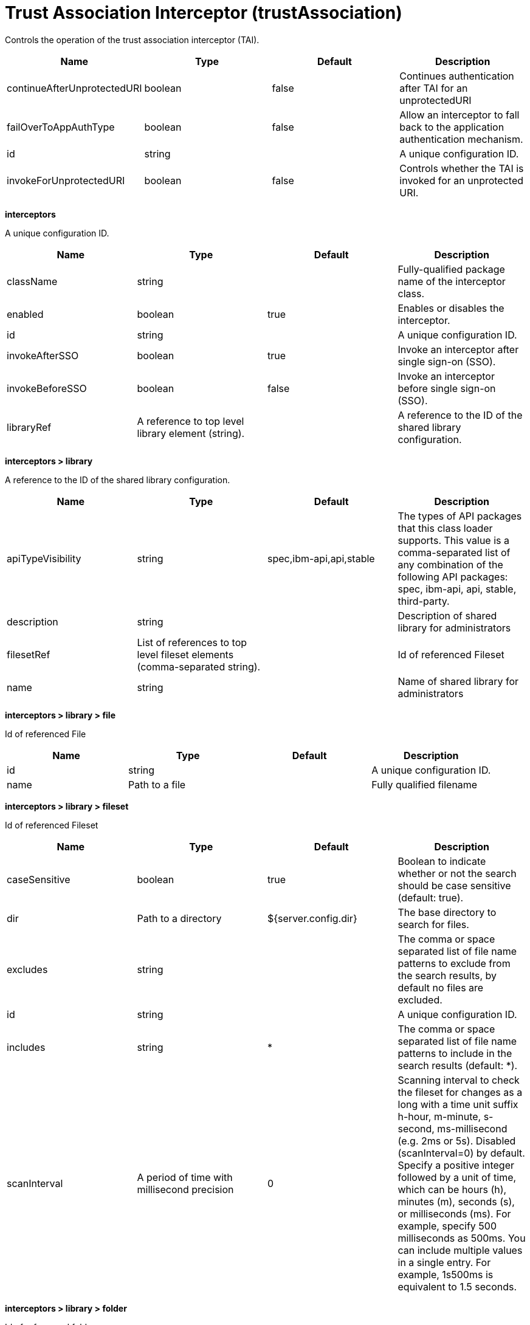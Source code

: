 = +Trust Association Interceptor+ (+trustAssociation+)
:linkcss: 
:page-layout: config
:nofooter: 

+Controls the operation of the trust association interceptor (TAI).+

[cols="a,a,a,a",width="100%"]
|===
|Name|Type|Default|Description

|+continueAfterUnprotectedURI+

|boolean

|+false+

|+Continues authentication after TAI for an unprotectedURI+

|+failOverToAppAuthType+

|boolean

|+false+

|+Allow an interceptor to fall back to the application authentication mechanism.+

|+id+

|string

|

|+A unique configuration ID.+

|+invokeForUnprotectedURI+

|boolean

|+false+

|+Controls whether the TAI is invoked for an unprotected URI.+
|===
[#+interceptors+]*interceptors*

+A unique configuration ID.+


[cols="a,a,a,a",width="100%"]
|===
|Name|Type|Default|Description

|+className+

|string

|

|+Fully-qualified package name of the interceptor class.+

|+enabled+

|boolean

|+true+

|+Enables or disables the interceptor.+

|+id+

|string

|

|+A unique configuration ID.+

|+invokeAfterSSO+

|boolean

|+true+

|+Invoke an interceptor after single sign-on (SSO).+

|+invokeBeforeSSO+

|boolean

|+false+

|+Invoke an interceptor before single sign-on (SSO).+

|+libraryRef+

|A reference to top level library element (string).

|

|+A reference to the ID of the shared library configuration.+
|===
[#+interceptors/library+]*interceptors > library*

+A reference to the ID of the shared library configuration.+


[cols="a,a,a,a",width="100%"]
|===
|Name|Type|Default|Description

|+apiTypeVisibility+

|string

|+spec,ibm-api,api,stable+

|+The types of API packages that this class loader supports. This value is a comma-separated list of any combination of the following API packages: spec, ibm-api, api, stable, third-party.+

|+description+

|string

|

|+Description of shared library for administrators+

|+filesetRef+

|List of references to top level fileset elements (comma-separated string).

|

|+Id of referenced Fileset+

|+name+

|string

|

|+Name of shared library for administrators+
|===
[#+interceptors/library/file+]*interceptors > library > file*

+Id of referenced File+


[cols="a,a,a,a",width="100%"]
|===
|Name|Type|Default|Description

|+id+

|string

|

|+A unique configuration ID.+

|+name+

|Path to a file

|

|+Fully qualified filename+
|===
[#+interceptors/library/fileset+]*interceptors > library > fileset*

+Id of referenced Fileset+


[cols="a,a,a,a",width="100%"]
|===
|Name|Type|Default|Description

|+caseSensitive+

|boolean

|+true+

|+Boolean to indicate whether or not the search should be case sensitive (default: true).+

|+dir+

|Path to a directory

|+${server.config.dir}+

|+The base directory to search for files.+

|+excludes+

|string

|

|+The comma or space separated list of file name patterns to exclude from the search results, by default no files are excluded.+

|+id+

|string

|

|+A unique configuration ID.+

|+includes+

|string

|+*+

|+The comma or space separated list of file name patterns to include in the search results (default: *).+

|+scanInterval+

|A period of time with millisecond precision

|+0+

|+Scanning interval to check the fileset for changes as a long with a time unit suffix h-hour, m-minute, s-second, ms-millisecond (e.g. 2ms or 5s). Disabled (scanInterval=0) by default. Specify a positive integer followed by a unit of time, which can be hours (h), minutes (m), seconds (s), or milliseconds (ms). For example, specify 500 milliseconds as 500ms. You can include multiple values in a single entry. For example, 1s500ms is equivalent to 1.5 seconds.+
|===
[#+interceptors/library/folder+]*interceptors > library > folder*

+Id of referenced folder+


[cols="a,a,a,a",width="100%"]
|===
|Name|Type|Default|Description

|+dir+

|Path to a directory

|

|+Directory or folder to be included in the library classpath for locating resource files+

|+id+

|string

|

|+A unique configuration ID.+
|===
[#+interceptors/properties+]*interceptors > properties*

+Collection of properties for the interceptor.+


